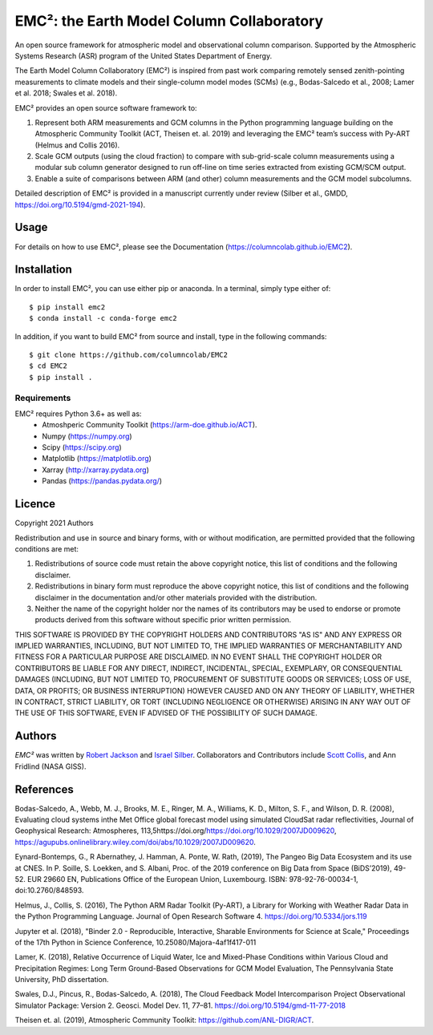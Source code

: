 EMC²: the Earth Model Column Collaboratory
==========================================

.. image:: https://img.shields.io/pypi/v/emc2.svg
    :target: https://pypi.python.org/pypi/emc2
    :alt: Latest PyPI version

.. image:: https://travis-ci.org/columncolab/EMC2.png
   :target: https://travis-ci.org/columncolab/EMC2
   :alt: Latest Travis CI build status

An open source framework for atmospheric model and observational column comparison.
Supported by the Atmospheric Systems Research (ASR) program of the United States Department of Energy.

The Earth Model Column Collaboratory (EMC²) is inspired from past work comparing remotely sensed zenith-pointing
measurements to climate models and their single-column model modes (SCMs)
(e.g., Bodas-Salcedo et al., 2008; Lamer et al. 2018; Swales et al. 2018).

EMC² provides an open source software framework to:

1. Represent both ARM measurements and GCM columns in the Python programming
   language building on the Atmospheric Community Toolkit (ACT, Theisen et. al. 2019)
   and leveraging the EMC² team’s success with Py-ART (Helmus and Collis 2016).
2. Scale GCM outputs (using the cloud fraction) to compare with sub-grid-scale column measurements
   using a modular sub column generator designed to run off-line on time series extracted from
   existing GCM/SCM output.
3. Enable a suite of comparisons between ARM (and other) column measurements and
   the GCM model subcolumns.

Detailed description of EMC² is provided in a manuscript currently under review (Silber et al., GMDD,
https://doi.org/10.5194/gmd-2021-194).


Usage
-----

For details on how to use EMC², please see the Documentation (https://columncolab.github.io/EMC2).

Installation
------------

In order to install EMC², you can use either pip or anaconda. In a terminal, simply type either of::

$ pip install emc2
$ conda install -c conda-forge emc2

In addition, if you want to build EMC² from source and install, type in the following commands::

$ git clone https://github.com/columncolab/EMC2
$ cd EMC2
$ pip install .

Requirements
^^^^^^^^^^^^

EMC² requires Python 3.6+ as well as: 
   * Atmoshperic Community Toolkit (https://arm-doe.github.io/ACT). 
   * Numpy (https://numpy.org)
   * Scipy (https://scipy.org)
   * Matplotlib (https://matplotlib.org)
   * Xarray (http://xarray.pydata.org)
   * Pandas (https://pandas.pydata.org/)
   
Licence
-------

Copyright 2021 Authors

Redistribution and use in source and binary forms, with or without modification, are permitted provided that the following conditions are met:

1. Redistributions of source code must retain the above copyright notice, this list of conditions and the following disclaimer.

2. Redistributions in binary form must reproduce the above copyright notice, this list of conditions and the following disclaimer in the documentation and/or other materials provided with the distribution.

3. Neither the name of the copyright holder nor the names of its contributors may be used to endorse or promote products derived from this software without specific prior written permission.

THIS SOFTWARE IS PROVIDED BY THE COPYRIGHT HOLDERS AND CONTRIBUTORS "AS IS" AND ANY EXPRESS OR IMPLIED WARRANTIES, INCLUDING, BUT NOT LIMITED TO, THE IMPLIED WARRANTIES OF MERCHANTABILITY AND FITNESS FOR A PARTICULAR PURPOSE ARE DISCLAIMED. IN NO EVENT SHALL THE COPYRIGHT HOLDER OR CONTRIBUTORS BE LIABLE FOR ANY DIRECT, INDIRECT, INCIDENTAL, SPECIAL, EXEMPLARY, OR CONSEQUENTIAL DAMAGES (INCLUDING, BUT NOT LIMITED TO, PROCUREMENT OF SUBSTITUTE GOODS OR SERVICES; LOSS OF USE, DATA, OR PROFITS; OR BUSINESS INTERRUPTION) HOWEVER CAUSED AND ON ANY THEORY OF LIABILITY, WHETHER IN CONTRACT, STRICT LIABILITY, OR TORT (INCLUDING NEGLIGENCE OR OTHERWISE) ARISING IN ANY WAY OUT OF THE USE OF THIS SOFTWARE, EVEN IF ADVISED OF THE POSSIBILITY OF SUCH DAMAGE.

Authors
-------

`EMC²` was written by `Robert Jackson <rjackson@anl.gov>`_ and `Israel Silber <ixs34@psu.edu>`_.
Collaborators and Contributors include `Scott Collis <scollis@anl.gov>`_, and Ann Fridlind (NASA GISS). 

References
----------

Bodas-Salcedo, A., Webb, M. J., Brooks, M. E., Ringer, M. A., Williams, K. D., Milton, S. F., and Wilson, D. R. (2008), Evaluating cloud systems inthe Met Office global forecast model using simulated CloudSat radar reflectivities, Journal of Geophysical Research: Atmospheres, 113,5https://doi.org/https://doi.org/10.1029/2007JD009620, https://agupubs.onlinelibrary.wiley.com/doi/abs/10.1029/2007JD009620.

Eynard-Bontemps, G., R Abernathey, J. Hamman, A. Ponte, W. Rath, (2019), The Pangeo Big Data Ecosystem and its use at CNES. In P. Soille, S. Loekken, and S. Albani, Proc. of the 2019 conference on Big Data from Space (BiDS’2019), 49-52. EUR 29660 EN, Publications Office of the European Union, Luxembourg. ISBN: 978-92-76-00034-1, doi:10.2760/848593.

Helmus, J., Collis, S. (2016), The Python ARM Radar Toolkit (Py-ART), a Library for Working with Weather Radar Data in the Python Programming Language. Journal of Open Research Software 4. https://doi.org/10.5334/jors.119

Jupyter et al. (2018), "Binder 2.0 - Reproducible, Interactive, Sharable Environments for Science at Scale," Proceedings of the 17th Python in Science Conference, 10.25080/Majora-4af1f417-011

Lamer, K. (2018), Relative Occurrence of Liquid Water, Ice and Mixed-Phase Conditions within Various Cloud and Precipitation Regimes: Long Term Ground-Based Observations for GCM Model Evaluation, The Pennsylvania State University, PhD dissertation.

Swales, D.J., Pincus, R., Bodas-Salcedo, A. (2018), The Cloud Feedback Model Intercomparison Project Observational Simulator Package: Version 2. Geosci. Model Dev. 11, 77–81. https://doi.org/10.5194/gmd-11-77-2018

Theisen et. al. (2019), Atmospheric Community Toolkit: https://github.com/ANL-DIGR/ACT.
